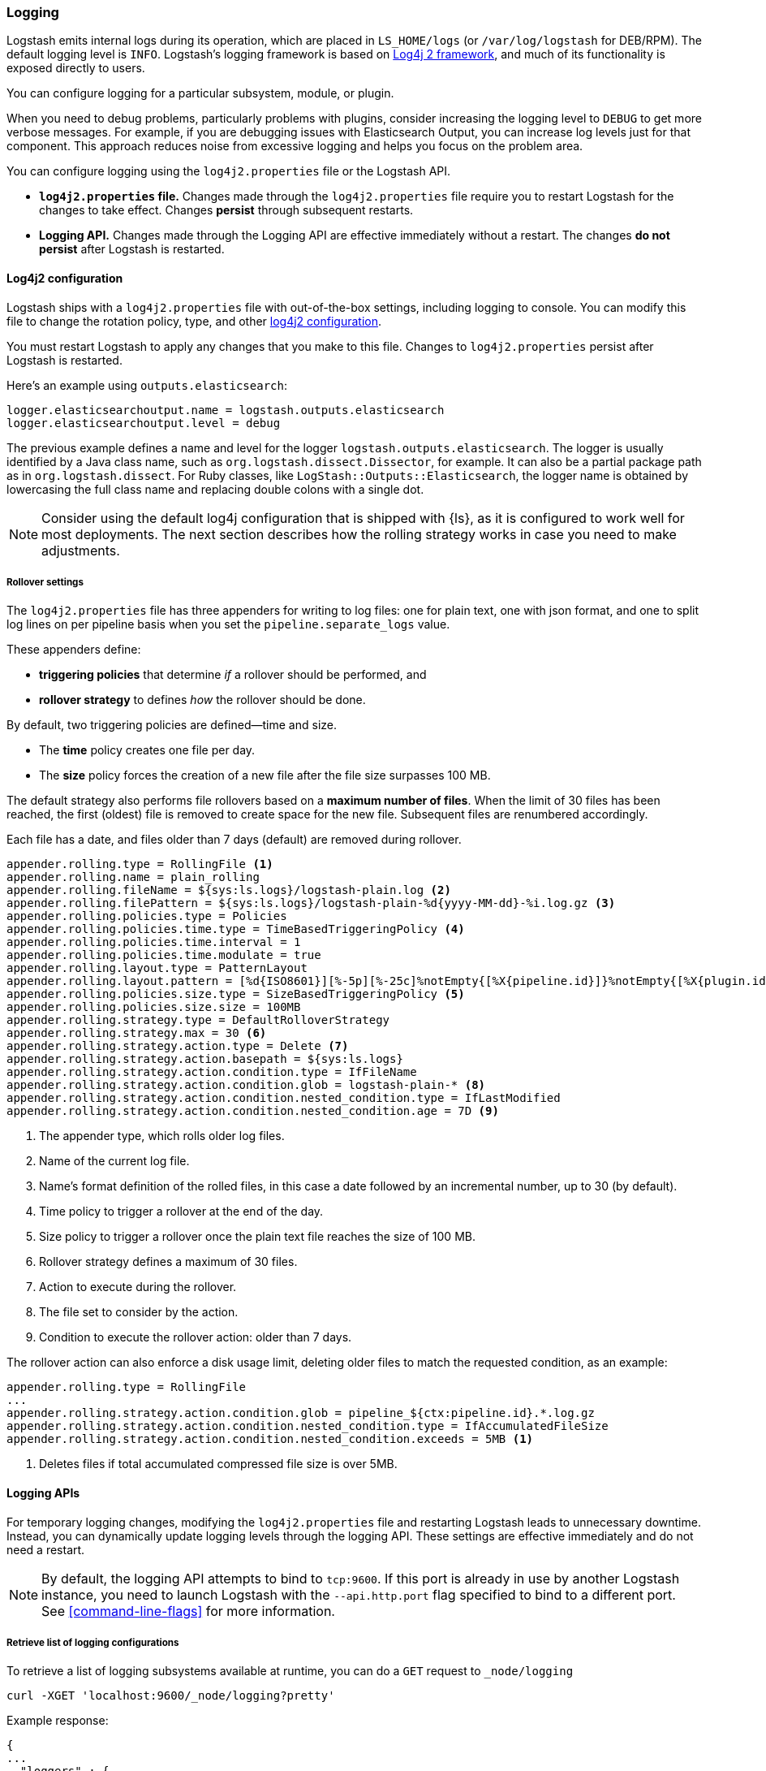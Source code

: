 [[logging]]
=== Logging

Logstash emits internal logs during its operation, which are placed in `LS_HOME/logs` (or `/var/log/logstash` for
DEB/RPM). The default logging level is `INFO`. Logstash's logging framework is based on
http://logging.apache.org/log4j/2.x/[Log4j 2 framework], and much of its functionality is exposed directly to users.

You can configure logging for a particular subsystem, module, or plugin.

When you need to debug problems, particularly problems with plugins, consider
increasing the logging level to `DEBUG` to get more verbose messages. For
example, if you are debugging issues with Elasticsearch Output, you can increase
log levels just for that component. This approach reduces noise from
excessive logging and helps you focus on the problem area.

You can configure logging using the `log4j2.properties` file or the Logstash API.

* *`log4j2.properties` file.*  Changes made through the `log4j2.properties`
file require you to restart Logstash for the changes to take effect.  Changes *persist*
through subsequent restarts. 
* *Logging API.* Changes made through the Logging API are effective immediately 
without a restart. The changes *do not persist* after Logstash
is restarted.

[[log4j2]]
==== Log4j2 configuration

Logstash ships with a `log4j2.properties` file with out-of-the-box settings, including logging to console. You
can modify this file to change the rotation policy, type, and other
https://logging.apache.org/log4j/2.x/manual/configuration.html#Loggers[log4j2
configuration]. 

You must restart Logstash to apply any changes that you make to
this file.
Changes to `log4j2.properties` persist after Logstash is restarted.

Here's an example using `outputs.elasticsearch`:

[source,yaml]
--------------------------------------------------
logger.elasticsearchoutput.name = logstash.outputs.elasticsearch
logger.elasticsearchoutput.level = debug
--------------------------------------------------

The previous example defines a name and level for the logger `logstash.outputs.elasticsearch`.
The logger is usually identified by a Java class name, such as
`org.logstash.dissect.Dissector`, for example.  It can also be a partial package
path as in `org.logstash.dissect`.  For Ruby classes, like `LogStash::Outputs::Elasticsearch`,
the logger name is obtained by lowercasing the full class name and replacing double colons with a single dot.

NOTE: Consider using the default log4j configuration that is shipped with {ls}, as it is configured to work well for most deployments.  
The next section describes how the rolling strategy works in case you need to make adjustments.

[[rollover]]
===== Rollover settings

The `log4j2.properties` file has three appenders for writing to log files: 
one for plain text, one with json format, and one to split log lines on per pipeline basis when you set the `pipeline.separate_logs` value.

These appenders define: 

* **triggering policies** that determine _if_ a rollover should be performed, and 
* **rollover strategy**  to defines _how_ the rollover should be done.

By default, two triggering policies are defined--time and size.

* The **time** policy creates one file per day.
* The **size** policy forces the creation of a new file after the file size surpasses 100 MB.

The default strategy also performs file rollovers based on a **maximum number of files**.
When the limit of 30 files has been reached, the first (oldest) file is removed to create space for the new file.
Subsequent files are renumbered accordingly. 

Each file has a date, and files older than 7 days (default) are removed during rollover.

[source,text]
----------------------------------
appender.rolling.type = RollingFile <1>
appender.rolling.name = plain_rolling
appender.rolling.fileName = ${sys:ls.logs}/logstash-plain.log <2>
appender.rolling.filePattern = ${sys:ls.logs}/logstash-plain-%d{yyyy-MM-dd}-%i.log.gz <3>
appender.rolling.policies.type = Policies
appender.rolling.policies.time.type = TimeBasedTriggeringPolicy <4>
appender.rolling.policies.time.interval = 1
appender.rolling.policies.time.modulate = true
appender.rolling.layout.type = PatternLayout
appender.rolling.layout.pattern = [%d{ISO8601}][%-5p][%-25c]%notEmpty{[%X{pipeline.id}]}%notEmpty{[%X{plugin.id}]} %m%n
appender.rolling.policies.size.type = SizeBasedTriggeringPolicy <5>
appender.rolling.policies.size.size = 100MB
appender.rolling.strategy.type = DefaultRolloverStrategy
appender.rolling.strategy.max = 30 <6>
appender.rolling.strategy.action.type = Delete <7>
appender.rolling.strategy.action.basepath = ${sys:ls.logs}
appender.rolling.strategy.action.condition.type = IfFileName
appender.rolling.strategy.action.condition.glob = logstash-plain-* <8>
appender.rolling.strategy.action.condition.nested_condition.type = IfLastModified
appender.rolling.strategy.action.condition.nested_condition.age = 7D <9>
----------------------------------
<1> The appender type, which rolls older log files.
<2> Name of the current log file.
<3> Name's format definition of the rolled files, in this case a date followed by an incremental number, up to 30 (by default).
<4> Time policy to trigger a rollover at the end of the day.
<5> Size policy to trigger a rollover once the plain text file reaches the size of 100 MB.
<6> Rollover strategy defines a maximum of 30 files.
<7> Action to execute during the rollover.
<8> The file set to consider by the action.
<9> Condition to execute the rollover action: older than 7 days.

The rollover action can also enforce a disk usage limit, deleting older files to match
the requested condition, as an example:

[source,text]
----------------------------------
appender.rolling.type = RollingFile
...
appender.rolling.strategy.action.condition.glob = pipeline_${ctx:pipeline.id}.*.log.gz
appender.rolling.strategy.action.condition.nested_condition.type = IfAccumulatedFileSize
appender.rolling.strategy.action.condition.nested_condition.exceeds = 5MB <1>
----------------------------------
<1> Deletes files if total accumulated compressed file size is over 5MB.

==== Logging APIs

For temporary logging changes, modifying the `log4j2.properties` file and restarting Logstash leads to unnecessary
downtime. Instead, you can dynamically update logging levels through the logging API. These settings are effective
immediately and do not need a restart. 

NOTE: By default, the logging API attempts to bind to `tcp:9600`. If this port is already in use by another Logstash
instance, you need to launch Logstash with the `--api.http.port` flag specified to bind to a different port. See
<<command-line-flags>> for more information.

===== Retrieve list of logging configurations

To retrieve a list of logging subsystems available at runtime, you can do a `GET` request to `_node/logging`

[source,js]
--------------------------------------------------
curl -XGET 'localhost:9600/_node/logging?pretty'
--------------------------------------------------

Example response:

["source","js"]
--------------------------------------------------
{
...
  "loggers" : {
    "logstash.agent" : "INFO",
    "logstash.api.service" : "INFO",
    "logstash.basepipeline" : "INFO",
    "logstash.codecs.plain" : "INFO",
    "logstash.codecs.rubydebug" : "INFO",
    "logstash.filters.grok" : "INFO",
    "logstash.inputs.beats" : "INFO",
    "logstash.instrument.periodicpoller.jvm" : "INFO",
    "logstash.instrument.periodicpoller.os" : "INFO",
    "logstash.instrument.periodicpoller.persistentqueue" : "INFO",
    "logstash.outputs.stdout" : "INFO",
    "logstash.pipeline" : "INFO",
    "logstash.plugins.registry" : "INFO",
    "logstash.runner" : "INFO",
    "logstash.shutdownwatcher" : "INFO",
    "org.logstash.Event" : "INFO",
    "slowlog.logstash.codecs.plain" : "TRACE",
    "slowlog.logstash.codecs.rubydebug" : "TRACE",
    "slowlog.logstash.filters.grok" : "TRACE",
    "slowlog.logstash.inputs.beats" : "TRACE",
    "slowlog.logstash.outputs.stdout" : "TRACE"
  }
}
--------------------------------------------------

===== Update logging levels

Prepend the name of the subsystem, module, or plugin with `logger.`. 

Here is an example using `outputs.elasticsearch`:

[source,js]
--------------------------------------------------
curl -XPUT 'localhost:9600/_node/logging?pretty' -H 'Content-Type: application/json' -d'
{
    "logger.logstash.outputs.elasticsearch" : "DEBUG"
}
'
--------------------------------------------------

While this setting is in effect, Logstash emits DEBUG-level logs for __all__ the Elasticsearch outputs
specified in your configuration. Please note this new setting is transient and will not survive a restart.

NOTE: If you want logging changes to persist after a restart, add them to `log4j2.properties` instead. 

===== Reset dynamic logging levels

To reset any logging levels that may have been dynamically changed via the logging API, send a `PUT` request to
`_node/logging/reset`. All logging levels will revert to the values specified in the `log4j2.properties` file.

[source,js]
--------------------------------------------------
curl -XPUT 'localhost:9600/_node/logging/reset?pretty'
--------------------------------------------------

==== Log file location

You can specify the log file location using `--path.logs` setting.

==== Slowlog

Slowlog for Logstash adds the ability to log when a specific event takes an abnormal amount of time to make its way
through the pipeline. Just like the normal application log, you can find slowlogs in your `--path.logs` directory.
Slowlog is configured in the `logstash.yml` settings file with the following options:

[source,yaml]
------------------------------
slowlog.threshold.warn (default: -1)
slowlog.threshold.info (default: -1)
slowlog.threshold.debug (default: -1)
slowlog.threshold.trace (default: -1)
------------------------------

Slowlog is disabled by default. The default threshold values are set to
`-1nanos` to represent an infinite threshold. No slowlog will be invoked. 

===== Enable slowlog

The `slowlog.threshold` fields use a time-value format which enables a wide
range of trigger intervals. You can specify ranges using the following time
units: `nanos` (nanoseconds), `micros` (microseconds), `ms` (milliseconds), `s`
(second), `m` (minute), `h` (hour), `d` (day).

Slowlog becomes more sensitive and logs more events as you raise the log level. 

Example:

[source,yaml]
------------------------------
slowlog.threshold.warn: 2s
slowlog.threshold.info: 1s
slowlog.threshold.debug: 500ms
slowlog.threshold.trace: 100ms
------------------------------

In this example:

* If the log level is set to `warn`, the log shows events that took longer than 2s to process.
* If the log level is set to `info`, the log shows events that took longer than 1s to process.
* If the log level is set to `debug`, the log shows events that took longer than 500ms to process.
* If the log level is set to `trace`, the log shows events that took longer than 100ms to process.

The logs include the full event and filter configuration that are responsible
for the slowness.
